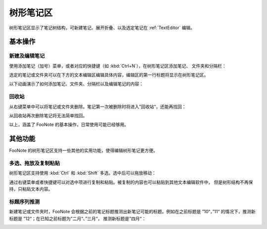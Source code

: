 .. _TreeView:


树形笔记区
==========

树形笔记区显示了笔记树结构，可新建笔记、展开折叠、以及选定笔记在
:ref:`TextEditor` 编辑。


基本操作
--------

新建及编辑笔记
^^^^^^^^^^^^^^

使用添加笔记（加号）菜单，或者对应的快捷键（如 :kbd:`Ctrl+N`），在树形笔记区添加笔记、
文件夹和分隔栏：

.. image:: image/add-note-menu.png

选定的笔记或文件夹可以在下方的文本编辑区编辑具体内容，编辑区的第一行标题将显示在树形笔记区。

以下动画演示了如何添加笔记、文件夹、分隔栏以及编辑笔记的内容：

.. image:: image/tree-node-edit.gif


回收站
^^^^^^

从右键菜单中可以将笔记或文件夹删除。笔记第一次被删除时将进入”回收站“，还能再找回：

.. image:: image/tree-trash.gif

从回收站再次删除笔记将无法简单找回。


以上，涵盖了 FooNote 的基本操作，日常使用可能已经够用。


其他功能
--------

FooNote 的树形笔记区支持一些其他的实用功能，使得编辑树形笔记更方便。


多选、拖放及复制粘贴
^^^^^^^^^^^^^^^^^^^^

树形笔记区支持使用 :kbd:`Ctrl` 和 :kbd:`Shift` 多选。选中后可以拖放移动：

.. image:: image/tree-select-move.gif

通过右键菜单或者快捷键可以对选中项进行复制和粘贴。被复制的内容也可以粘贴到其他文本编辑软件中，
但是树形结构不再保持，只粘贴文本内容。


标题序列推测
^^^^^^^^^^^^

新建笔记或文件夹时，FooNote 会根据之前的笔记标题推测出新笔记可能的标题。例如在之前标题是
”10“，”11“ 的情况下，推测新标题是 ”12“；在已知之前标题为”二月“、”三月“，
推测新标题是”四月“：

.. image:: image/tree-autofill.gif


.. _Git: https://git-scm.com/